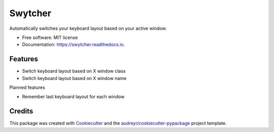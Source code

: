 ===============================
Swytcher
===============================


.. image:: https://img.shields.io/pypi/v/swytcher.svg
        :target: https://pypi.python.org/pypi/swytcher

.. image:: https://img.shields.io/travis/eddie-dunn/swytcher.svg
        :target: https://travis-ci.org/eddie-dunn/swytcher

.. image:: https://readthedocs.org/projects/swytcher/badge/?version=latest
        :target: https://swytcher.readthedocs.io/en/latest/?badge=latest
        :alt: Documentation Status

.. image:: https://pyup.io/repos/github/eddie-dunn/swytcher/shield.svg
     :target: https://pyup.io/repos/github/eddie-dunn/swytcher/
     :alt: Updates


Automatically switches your keyboard layout based on your active window.


* Free software: MIT license
* Documentation: https://swytcher.readthedocs.io.


Features
--------

* Switch keyboard layout based on X window class
* Switch keyboard layout based on X window name

Planned features

* Remember last keyboard layout for each window


Credits
---------

This package was created with Cookiecutter_ and the
`audreyr/cookiecutter-pypackage`_ project template.

.. _Cookiecutter: https://github.com/audreyr/cookiecutter
.. _`audreyr/cookiecutter-pypackage`: https://github.com/audreyr/cookiecutter-pypackage

